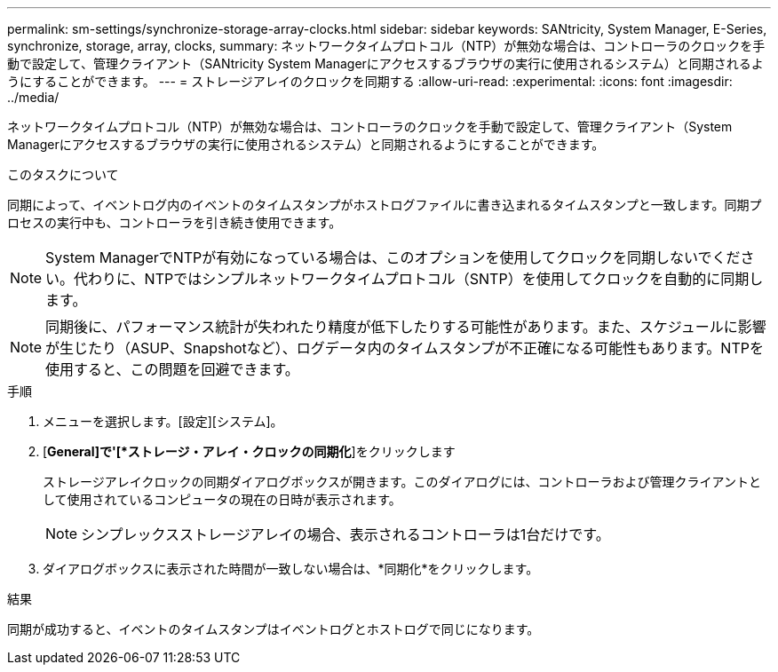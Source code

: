 ---
permalink: sm-settings/synchronize-storage-array-clocks.html 
sidebar: sidebar 
keywords: SANtricity, System Manager, E-Series, synchronize, storage, array, clocks, 
summary: ネットワークタイムプロトコル（NTP）が無効な場合は、コントローラのクロックを手動で設定して、管理クライアント（SANtricity System Managerにアクセスするブラウザの実行に使用されるシステム）と同期されるようにすることができます。 
---
= ストレージアレイのクロックを同期する
:allow-uri-read: 
:experimental: 
:icons: font
:imagesdir: ../media/


[role="lead"]
ネットワークタイムプロトコル（NTP）が無効な場合は、コントローラのクロックを手動で設定して、管理クライアント（System Managerにアクセスするブラウザの実行に使用されるシステム）と同期されるようにすることができます。

.このタスクについて
同期によって、イベントログ内のイベントのタイムスタンプがホストログファイルに書き込まれるタイムスタンプと一致します。同期プロセスの実行中も、コントローラを引き続き使用できます。

[NOTE]
====
System ManagerでNTPが有効になっている場合は、このオプションを使用してクロックを同期しないでください。代わりに、NTPではシンプルネットワークタイムプロトコル（SNTP）を使用してクロックを自動的に同期します。

====
[NOTE]
====
同期後に、パフォーマンス統計が失われたり精度が低下したりする可能性があります。また、スケジュールに影響が生じたり（ASUP、Snapshotなど）、ログデータ内のタイムスタンプが不正確になる可能性もあります。NTPを使用すると、この問題を回避できます。

====
.手順
. メニューを選択します。[設定][システム]。
. [*General]で'[*ストレージ・アレイ・クロックの同期化*]をクリックします
+
ストレージアレイクロックの同期ダイアログボックスが開きます。このダイアログには、コントローラおよび管理クライアントとして使用されているコンピュータの現在の日時が表示されます。

+
[NOTE]
====
シンプレックスストレージアレイの場合、表示されるコントローラは1台だけです。

====
. ダイアログボックスに表示された時間が一致しない場合は、*同期化*をクリックします。


.結果
同期が成功すると、イベントのタイムスタンプはイベントログとホストログで同じになります。
